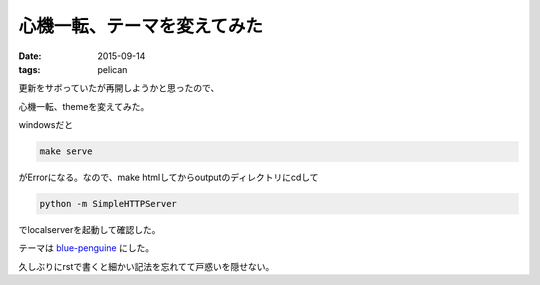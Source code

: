 ======================================================
心機一転、テーマを変えてみた
======================================================
:date: 2015-09-14
:tags: pelican

更新をサボっていたが再開しようかと思ったので、

心機一転、themeを変えてみた。

windowsだと

.. code-block:: bash
    
    make serve

がErrorになる。なので、make htmlしてからoutputのディレクトリにcdして

.. code-block:: bash

    python -m SimpleHTTPServer

でlocalserverを起動して確認した。

テーマは `blue-penguine <https://github.com/jody-frankowski/blue-penguin>`_ にした。

久しぶりにrstで書くと細かい記法を忘れてて戸惑いを隠せない。
